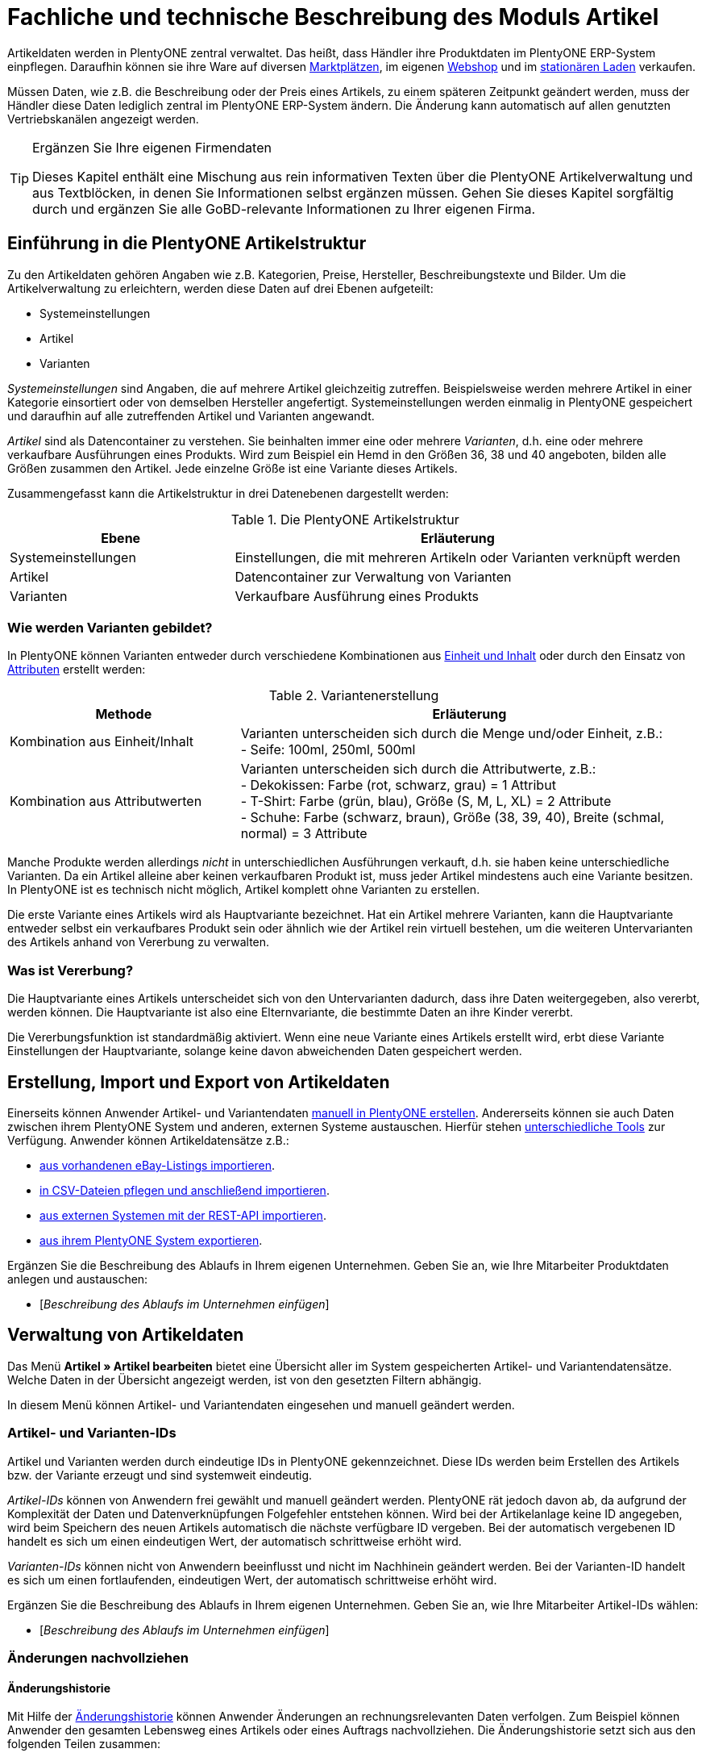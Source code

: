 = Fachliche und technische Beschreibung des Moduls Artikel
//Inhalt geprüft am 14.10.2022
//ToDo - sobald die neue Artikel-UI als standard eingebunden wird, dann nochmal den Text prüfen und anpassen und Links auf Handbuchseiten bei Bedarf ändern

Artikeldaten werden in PlentyONE zentral verwaltet.
Das heißt, dass Händler ihre Produktdaten im PlentyONE ERP-System einpflegen.
Daraufhin können sie ihre Ware auf diversen <<#_fachliche_und_technische_beschreibung_des_moduls_plentychannel, Marktplätzen>>, im eigenen <<#_fachliche_und_technische_beschreibung_des_moduls_webshop, Webshop>> und im <<#_fachliche_und_technische_beschreibung_plentypos, stationären Laden>> verkaufen.

Müssen Daten, wie z.B. die Beschreibung oder der Preis eines Artikels, zu einem späteren Zeitpunkt geändert werden, muss der Händler diese Daten lediglich zentral im PlentyONE ERP-System ändern.
Die Änderung kann automatisch auf allen genutzten Vertriebskanälen angezeigt werden.

[TIP]
.Ergänzen Sie Ihre eigenen Firmendaten
====
Dieses Kapitel enthält eine Mischung aus rein informativen Texten über die PlentyONE Artikelverwaltung und aus Textblöcken, in denen Sie Informationen selbst ergänzen müssen. Gehen Sie dieses Kapitel sorgfältig durch und ergänzen Sie alle GoBD-relevante Informationen zu Ihrer eigenen Firma.
====

== Einführung in die PlentyONE Artikelstruktur

Zu den Artikeldaten gehören Angaben wie z.B. Kategorien, Preise, Hersteller, Beschreibungstexte und Bilder. Um die Artikelverwaltung zu erleichtern, werden diese Daten auf drei Ebenen aufgeteilt:

* Systemeinstellungen
* Artikel
* Varianten

_Systemeinstellungen_ sind Angaben, die auf mehrere Artikel gleichzeitig zutreffen. Beispielsweise werden mehrere Artikel in einer Kategorie einsortiert oder von demselben Hersteller angefertigt. Systemeinstellungen werden einmalig in PlentyONE gespeichert und daraufhin auf alle zutreffenden Artikel und Varianten angewandt.

_Artikel_ sind als Datencontainer zu verstehen. Sie beinhalten immer eine oder mehrere _Varianten_, d.h. eine oder mehrere verkaufbare Ausführungen eines Produkts. Wird zum Beispiel ein Hemd in den Größen 36, 38 und 40 angeboten, bilden alle Größen zusammen den Artikel. Jede einzelne Größe ist eine Variante dieses Artikels.

Zusammengefasst kann die Artikelstruktur in drei Datenebenen dargestellt werden:

[[tabelle-artikelstruktur]]
.Die PlentyONE Artikelstruktur
[cols="1,2"]
|===
|*Ebene*|*Erläuterung*

|Systemeinstellungen|Einstellungen, die mit mehreren Artikeln oder Varianten verknüpft werden
|Artikel|Datencontainer zur Verwaltung von Varianten
|Varianten|Verkaufbare Ausführung eines Produkts
|===

=== Wie werden Varianten gebildet?

In PlentyONE können Varianten entweder durch verschiedene Kombinationen aus <<#_einheiten, Einheit und Inhalt>> oder durch den Einsatz von <<#_attribute, Attributen>> erstellt werden:

[[tabelle-variantenerstellung]]
.Variantenerstellung
[cols="1,2"]
|===
|Methode|Erläuterung

|Kombination aus Einheit/Inhalt|Varianten unterscheiden sich durch die Menge und/oder Einheit, z.B.: +
- Seife: 100ml, 250ml, 500ml
|Kombination aus Attributwerten|Varianten unterscheiden sich durch die Attributwerte, z.B.: +
- Dekokissen: Farbe (rot, schwarz, grau) = 1 Attribut +
- T-Shirt: Farbe (grün, blau), Größe (S, M, L, XL) = 2 Attribute +
- Schuhe: Farbe (schwarz, braun), Größe (38, 39, 40), Breite (schmal, normal) = 3 Attribute
|===

Manche Produkte werden allerdings _nicht_ in unterschiedlichen Ausführungen verkauft, d.h. sie haben keine unterschiedliche Varianten. Da ein Artikel alleine aber keinen verkaufbaren Produkt ist, muss jeder Artikel mindestens auch eine Variante besitzen. In PlentyONE ist es technisch nicht möglich, Artikel komplett ohne Varianten zu erstellen.

Die erste Variante eines Artikels wird als Hauptvariante bezeichnet. Hat ein Artikel mehrere Varianten, kann die Hauptvariante entweder selbst ein verkaufbares Produkt sein oder ähnlich wie der Artikel rein virtuell bestehen, um die weiteren Untervarianten des Artikels anhand von Vererbung zu verwalten.

=== Was ist Vererbung?

Die Hauptvariante eines Artikels unterscheidet sich von den Untervarianten dadurch, dass ihre Daten weitergegeben, also vererbt, werden können. Die Hauptvariante ist also eine Elternvariante, die bestimmte Daten an ihre Kinder vererbt.

Die Vererbungsfunktion ist standardmäßig aktiviert. Wenn eine neue Variante eines Artikels erstellt wird, erbt diese Variante Einstellungen der Hauptvariante, solange keine davon abweichenden Daten gespeichert werden.

[#100]
== Erstellung, Import und Export von Artikeldaten

Einerseits können Anwender Artikel- und Variantendaten link:https://knowledge.plentymarkets.com/de-de/manual/main/artikel/neue-artikel.html[manuell in PlentyONE erstellen^].
Andererseits können sie auch Daten zwischen ihrem PlentyONE System und anderen, externen Systeme austauschen.
Hierfür stehen link:https://knowledge.plentymarkets.com/de-de/manual/main/artikel/import-export-anlage.html[unterschiedliche Tools^] zur Verfügung.
Anwender können Artikeldatensätze z.B.:

* link:https://knowledge.plentymarkets.com/de-de/manual/main/maerkte/ebay-einrichten.html#11000[aus vorhandenen eBay-Listings importieren^].
* link:https://knowledge.plentymarkets.com/de-de/manual/main/daten/ElasticSync.html[in CSV-Dateien pflegen und anschließend importieren^].
* link:https://knowledge.plentymarkets.com/de-de/manual/main/daten/rest-api.html[aus externen Systemen mit der REST-API importieren^].
* link:https://knowledge.plentymarkets.com/de-de/manual/main/artikel/export.html[aus ihrem PlentyONE System exportieren^].

Ergänzen Sie die Beschreibung des Ablaufs in Ihrem eigenen Unternehmen. Geben Sie an, wie Ihre Mitarbeiter Produktdaten anlegen und austauschen:

* [_Beschreibung des Ablaufs im Unternehmen einfügen_]

== Verwaltung von Artikeldaten

Das Menü *Artikel » Artikel bearbeiten* bietet eine Übersicht aller im System gespeicherten Artikel- und Variantendatensätze. Welche Daten in der Übersicht angezeigt werden, ist von den gesetzten Filtern abhängig.

In diesem Menü können Artikel- und Variantendaten eingesehen und manuell geändert werden.

=== Artikel- und Varianten-IDs

Artikel und Varianten werden durch eindeutige IDs in PlentyONE gekennzeichnet. Diese IDs werden beim Erstellen des Artikels bzw. der Variante erzeugt und sind systemweit eindeutig.

_Artikel-IDs_ können von Anwendern frei gewählt und manuell geändert werden. PlentyONE rät jedoch davon ab, da aufgrund der Komplexität der Daten und Datenverknüpfungen Folgefehler entstehen können. Wird bei der Artikelanlage keine ID angegeben, wird beim Speichern des neuen Artikels automatisch die nächste verfügbare ID vergeben. Bei der automatisch vergebenen ID handelt es sich um einen eindeutigen Wert, der automatisch schrittweise erhöht wird.

_Varianten-IDs_ können nicht von Anwendern beeinflusst und nicht im Nachhinein geändert werden. Bei der Varianten-ID handelt es sich um einen fortlaufenden, eindeutigen Wert, der automatisch schrittweise erhöht wird.

Ergänzen Sie die Beschreibung des Ablaufs in Ihrem eigenen Unternehmen. Geben Sie an, wie Ihre Mitarbeiter Artikel-IDs wählen:

* [_Beschreibung des Ablaufs im Unternehmen einfügen_]

=== Änderungen nachvollziehen

==== Änderungshistorie
//Der gleiche Inhalt findet sich auch im Kapitel Auftragsabwicklung

Mit Hilfe der link:https://knowledge.plentymarkets.com/de-de/manual/main/artikel/aenderungen.html[Änderungshistorie^] können Anwender Änderungen an rechnungsrelevanten Daten verfolgen. Zum Beispiel können Anwender den gesamten Lebensweg eines Artikels oder eines Auftrags nachvollziehen.
Die Änderungshistorie setzt sich aus den folgenden Teilen zusammen:

* *_Suche_*: Änderungsaufzeichnungen, die weniger als sechs Monate zurückliegen, können live durchsucht werden.
* *_Archiv_*: Nach Ablauf der sechs Monate werden die Daten in ein Archiv verschoben. Dort sind die Daten weiterhin zugänglich, können jedoch nicht mehr durchsucht werden.
Die Änderungen werden 11 Jahre archiviert.
Anwender können die Archivdateien anfordern und herunterladen.

Die Änderungshistorie ist manipulationssicher und vertrauenswürdig in dem Sinne, dass Anwender die Einträge weder ändern noch löschen können.
Änderungen können lediglich abgerufen und durchsucht werden.

Standardmäßig ist die Änderungshistorie ausgeschaltet.
Anwender müssen sie also selbst aktivieren.
Dabei können Anwender alle GoBD-relevanten Einstellungen gleichzeitig aktivieren.
Alternativ können Anwender selbst entscheiden:

* welche Datenfelder protokolliert werden sollen (GoBD-relevante Datenfelder sind entsprechend gekennzeichnet).
* ob das Archiv aktiviert werden soll, d.h. ob die protokollierten Änderungen 11 Jahre lang abrufbar sein sollen.

==== Zeitstempel

In PlentyONE werden jeweils beim Erstellen und Ändern von Artikel- und Variantendaten Zeitstempel erzeugt. Der Zeitstempel der letzten Änderung wird bei jeder Änderung der Daten entsprechend aktualisiert.
Für Artikel sind diese Zeitstempel im Menü *Artikel » Artikel bearbeiten » Artikel öffnen » Tab: Global* zu finden, für Varianten im Menü *Artikel » Artikel bearbeiten » Artikel öffnen » Tab: [Varianten-ID]*.

Einige verknüpfte Entitäten haben einen eigenen Timestamp, der bei Änderungen aktualisiert wird. Timestamps sind nicht in der Variante sichtbar.

==== Sonstige Möglichkeiten

Anwender können Änderungen an Artikel- und Variantendaten auch selbst erfassen und dokumentieren.
Zu diesem Zweck können Anwender diverse link:https://knowledge.plentymarkets.com/de-de/manual/main/daten/FormatDesigner.html[Artikel- und Variantendaten exportieren^].

Ergänzen Sie die Beschreibung des Ablaufs in Ihrem eigenen Unternehmen. Geben Sie an, wie Ihre Mitarbeiter Änderungen an Artikel- und Variantendaten protokollieren:

* [_Beschreibung des Ablaufs im Unternehmen einfügen_]

Das Löschen von Artikeln und Varianten wird lediglich vom Anbieter des ERP-Systems PlentyONE protokolliert.

=== Preise
==== Was sind Verkaufspreise?

In PlentyONE wird zwischen Verkaufspreisen und Preisen unterschieden.
Die Verkaufspreise sind Datencontainer (ähnlich wie Artikel es auch sind).
Sie ermöglichen das zentrale Verwalten von Bedingungen, die auf Preise zutreffen sollen.
Verkaufspreise bestimmen also link:https://knowledge.plentymarkets.com/de-de/manual/main/artikel/preise.html[in welchen Situationen^] eine Variante zu einem bestimmten Preis verkauft wird.

Verkaufspreise gehören zu den zentral gespeicherten <<#_einführung_in_die_plentymarkets_artikelstruktur, Systemeinstellungen>>. Nach der Erstellung werden Verkaufspreise mit einzelnen Varianten verknüpft.

In einem neu angelegten System sind standardmäßig zwei Verkaufspreise mit den IDs 1 und 2 hinterlegt.
Anwender können diese Standard-Verkaufspreise ändern, löschen und/oder beliebig viele neue Verkaufspreise erstellen. Die vom Anwender erstellten Verkaufspreise erhalten eine fortlaufende ID beginnend mit ID 3. Bei dieser ID handelt es sich um einen sogenannten Auto-Increment-Wert, der durch das System vergeben und nicht geändert werden kann.

==== Was sind Preise?

Im Gegensatz zu dem Verkaufspreis ist der Preis der tatsächliche Geldbetrag, zu dem eine Variante verkauft wird, wenn die durch den Verkaufspreis definierten Bedingungen erfüllt sind. Einer Variante können beliebig viele Verkaufspreise zugeordnet werden. Pro Verkaufspreis wird dann ein Preis direkt an der Variante gespeichert.

Standardmäßig werden die Kombinationen aus Verkaufspreis und Preis von der Hauptvariante an die Untervarianten des Artikels vererbt.
Das bedeutet, dass allen Varianten eines Artikels standardmäßig dieselben Kombinationen aus Verkaufspreis und Preis zugeordnet werden.

Intern arbeitet PlentyONE mit Bruttopreisen.
Anwender können zwar entscheiden, ob Brutto- oder Nettopreise im Artikeldatensatz angezeigt werden sollen.
Diese Einstellung betrifft jedoch nur die Anzeige.
Es werden _ausschließlich_ Bruttopreise in der Datenbank gespeichert.

==== Wie können Preisdaten geändert werden?

Die Preise einer einzigen Variante können geändert werden, z.B.:

* durch die manuelle link:https://knowledge.plentymarkets.com/de-de/manual/main/artikel/import-export-anlage-verzeichnis.html#240[Eingabe eines neuen Preises^].
* durch das Aktivieren oder Deaktivieren der Vererbung.
* durch die Änderung eines Preises der Hauptvariante bei aktiver Vererbung.
* durch Verknüpfung mit einer <<#_preiskalkulationen, Preiskalkulation>>.

Die Preise mehrere Varianten können gleichzeitig geändert werden, z.B.:

* über die link:https://knowledge.plentymarkets.com/de-de/manual/main/artikel/massenbearbeitung.html#300[Varianten-Gruppenfunktion^].
* über die link:https://knowledge.plentymarkets.com/de-de/manual/main/artikel/massenbearbeitung.html#600[Stapelverarbeitung^].
* durch den link:https://knowledge.plentymarkets.com/de-de/manual/main/daten/ElasticSync.html[Import von Preisdaten^].
* per link:https://knowledge.plentymarkets.com/de-de/manual/main/daten/rest-api.html[REST-API^].

Preisänderungen können in der PlentyONE <<#_änderungshistorie, Änderungshistorie>> protokolliert werden. Dies setzt voraus, dass der Anwender die Änderungshistorie und die relevanten Datenfelder aktiviert hat.
Alternativ können Anwender GoBD-relevante Änderungen selbst erfassen und dokumentieren. Ergänzen Sie die Beschreibung des Ablaufs in Ihrem eigenen Unternehmen. Geben Sie an, wie Ihre Mitarbeiter GoBD-relevante Änderungen erfassen:

* [_Beschreibung des Ablaufs im Unternehmen einfügen_]

==== Preiskalkulationen

link:https://knowledge.plentymarkets.com/de-de/manual/main/artikel/preise.html#1000[Preiskalkulationen^] gehören zu den zentral gespeicherten <<#_einführung_in_die_plentymarkets_artikelstruktur, Systemeinstellungen>>.
Sie dienen dazu, die Geldpreise von Varianten automatisch anhand bestimmter Kriterien zu berechnen und zu aktualisieren.

*_Beispiel_*: Anwender können mit dem Einkaufspreis des Artikels starten und dann die Transportkosten, Lagerkosten und Steuern hinzufügen. Schließlich können Anwender eine Gewinnspanne von 7% oben drauf legen.

_Im ersten Schritt_ erstellen Anwender individuelle Preiskalkulationen.
Diese können nur manuell erstellt und bearbeitet werden.

_Im zweiten Schritt_ bestimmen Anwender, für welche Varianten die Preiskalkulation verwendet werden soll.
Dies geschieht z.B. durch:

* die link:https://knowledge.plentymarkets.com/de-de/manual/main/artikel/import-export-anlage-verzeichnis.html#240[manuelle Verknüpfung^] der Preiskalkulation mit einer Variation.
* den link:https://knowledge.plentymarkets.com/de-de/manual/main/daten/elasticSync-artikel.html#2300[Import^] von Preiskalkulationsverknüpfungen.
* die Verwendung der link:https://knowledge.plentymarkets.com/de-de/manual/main/artikel/massenbearbeitung.html#300[Varianten-Gruppenfunktion^].

Bei aktivierter Vererbung werden diese Preise wie andere Preise auch von der Hauptvariante an die anderen Varianten des Artikels vererbt.

Änderungen, die Anwender an Preiskalkulationen vornehmen, werden nicht protokolliert. Daher müssen Anwender GoBD-relevante Änderungen selbst erfassen und dokumentieren. Ergänzen Sie die Beschreibung des Ablaufs in Ihrem eigenen Unternehmen. Geben Sie an, wie Ihre Mitarbeiter GoBD-relevante Änderungen erfassen:

* [_Beschreibung des Ablaufs im Unternehmen einfügen_]

==== Welche Rabatte auf Preise sind möglich?

In PlentyONE sind link:https://knowledge.plentymarkets.com/de-de/manual/main/crm/vorbereitende-einstellungen.html#rabattsystem-nutzen[Rabatte^] im Sinne von _Preisnachlässen_ zu verstehen. Rabatte können beispielsweise verwendet werden, um:

* bestimmten Kundenklassen einen günstigeren Preis anzubieten.
* die Artikel einer bestimmten link:https://knowledge.plentymarkets.com/de-de/manual/main/artikel/kategorien.html#1530[Kategorie^] zu vergünstigen.
* bestimmte Zahlungsarten attraktiver zu machen.
* beschädigte Ware manuell link:https://knowledge.plentymarkets.com/de-de/manual/main/pos/pos-kassenbenutzer.html#140[an der Kasse im stationären Laden^] zu vergünstigen.
* werbliche Aktionen durchzuführen, z.B. 20% auf alles außer Tiernahrung. Solche Aktionen werden mit sogenannten link:https://knowledge.plentymarkets.com/de-de/manual/main/auftraege/gutscheine.html[Aktionsgutscheinen^] durchgeführt.

Artikel können im Menü *Artikel » Artikel bearbeiten » Artikel öffnen » Tab: Global* mit der Option link:https://knowledge.plentymarkets.com/de-de/manual/main/artikel/import-export-anlage-verzeichnis.html#40[Aktionsgutschein/POS-Rabatt^] von Rabatten an der PlentyONE POSKasse ausgeschlossen werden. Das bedeutet, dass das Kassenpersonal keinen manuellen Rabatt eingeben kann. Auch Kundenklassenrabatte und Aktionsrabatte sind für diese nicht rabattfähigen Artikel ungültig.

==== Anzeige des niedrigsten Preises der letzten 30 Tage

PlentyONE enthält eine link:https://knowledge.plentymarkets.com/de-de/manual/main/artikel/verzeichnis.html#340[Niedrigstpreisfunktion], die es Händlern ermöglicht, die Anforderungen, die in § 11 (1) der link:https://www.bmwk.de/Redaktion/DE/Downloads/P-R/novelle-der-preisangabenverordnung-pangv.pdf?__blob=publicationFile&v=4[Preisangabenverordnung] festgelegt sind, zu erfüllen.
Händler können den niedrigsten Preis manuell in PlentyONE eingeben, den Preis importieren oder PlentyONE den niedrigsten Preis automatisch ermitteln lassen.
Daraufhin kann der niedrigste Preis im Webshop angezeigt werden.

=== Kategorien
//aktualisieren wenn Limits da sind

In PlentyONE können link:https://knowledge.plentymarkets.com/de-de/manual/main/artikel/kategorien.html[Kategorien^] sowohl im Sinne von _Warengruppen_ als auch im Sinne von den _Content-Seiten_ eines Webshops verstanden werden. In diesem Kapitel sind mit Kategorien Warengruppen gemeint. Sie dienen dazu, Produkte übersichtlich zu gruppieren.

Varianten können beliebig vielen Kategorien zugeordnet werden. Allerdings muss bereits bei der Erstellung einer neuen Variante eine Standardkategorie festgelegt werden. Diese Standardkategorie kann jederzeit geändert werden, allerdings ist es nicht möglich, Varianten ohne Standardkategorie zu pflegen.

Kategorien haben steuerrechtliche Relevanz, da ein oder mehrere Mengenrabatte für einzelne Kategorien im Menü *Einrichtung » Mandant » [Mandant öffnen] » Kategorierabatte* gespeichert werden können. Pro Kategorie sind bis zu drei Mengenrabatte möglich. Diese Rabatte werden automatisch angewendet, wenn Kunden die rabattfähige Menge an Varianten aus einer Kategorie erreichen oder überschreiten. Sie gelten jedoch nur für die Standardkategorie einer Variante. Diese Kategorierabatte können nur manuell im PlentyONE Backend gespeichert werden. Ein Import oder Export dieser Konfiguration ist nicht möglich.

=== Einheiten

link:https://knowledge.plentymarkets.com/de-de/manual/main/artikel/einheiten.html[Einheiten^] gehören zu den zentral gespeicherten <<#_einführung_in_die_plentymarkets_artikelstruktur, Systemeinstellungen>>. Sie dienen dazu:

* verschiedene Varianten eines Artikels zu bilden.
* den Inhalt von Varianten zu definieren. Hierfür werden Einheiten mit den Varianten verknüpft und Mengenangaben hinterlegt.
* den Grundpreis gemäß der Grundpreisverordnung zu errechnen. Der Grundpreis wird auf Verkaufskanälen ausgegeben, wenn an der Variante die Option *Grundpreisanzeige* aktiviert ist. Auch bei Produkten, die der Grundpreisverordnung unterliegen, müssen Anwender diese Einstellung selbst vornehmen.

Standardmäßig sind 52 Einheiten nach ISO-Code in PlentyONE Systemen gespeichert. Anwender können jedoch im Menü *Einrichtung » Artikel » Einheiten* auch eigene Einheiten erstellen.

=== Attribute

link:https://knowledge.plentymarkets.com/de-de/manual/main/artikel/attribute.html[Attribute^] gehören zu den zentral gespeicherten <<#_einführung_in_die_plentymarkets_artikelstruktur, Systemeinstellungen>>. Sie dienen dazu:

* Produkte zu charakterisieren.
* verschiedene Varianten eines Artikels zu bilden.

Im Menü *Einrichtung » Artikel » Attribute* können beliebig viele Attribute angelegt werden. Pro Attribut können außerdem beliebig viele Attributwerte erstellt werden.

[[tabelle-attribute]]
.Attribute und Attributwerte
[cols="1,3"]
|===
|Beispiel: Attribut|Beispiel: Attributwerte

|Farbe|rot, grün, blau
|Größe|36, 38, 40
|===

=== Eigenschaften und Merkmale

In PlentyONE ist es auch möglich, Produkte zu charakterisieren, ohne dabei Varianten zu bilden.
Hierfür werden link:https://knowledge.plentymarkets.com/de-de/manual/main/artikel/eigenschaften.html[Eigenschaften und Merkmale] verwendet.
Darüber lassen sich Features, z.B. technische Details wie “Bluetooth” oder “WLAN” abbilden.
Eigenschaften und Merkmale sind nicht an den Warenbestand gekoppelt.

Sowohl Eigenschaften als auch Merkmale gehören zu den zentral gespeicherten <<#_einführung_in_die_plentymarkets_artikelstruktur, Systemeinstellungen>>.
Nach der Erstellung werden Merkmale allerdings auf der Artikelebene verknüpft und Eigenschaften auf der Variantenebene.

Eigenschaften und Merkmalen kommen eine besondere Bedeutung im Sinne der GoBD zu, da sie Aufpreise definieren können.
Anwender tragen einen Wert ein, wenn sie für das Merkmal/die Eigenschaft einen Aufpreis berechnen möchten.
Dieser Wert wird automatisch zum Artikelpreis addiert.
Anwender entscheiden auch, ob der Aufpreis besteuert werden soll und falls ja, welcher Steuersatz gelten soll.
link:https://knowledge.plentymarkets.com/de-de/manual/main/artikel/personalisierte-artikel.html#verpflichtend-vorausgewaehlt[Eine mögliche Anwendung] ist zum Beispiel die Darstellung von Pfandbeträgen, bei denen keine Mehrwertsteuer angewendet wird.

Der Aufschlag kann direkt in der Eigenschaft/im Merkmal gespeichert werden.
Alternativ kann auch ein produktspezifischer Aufpreis direkt im Artikel/Variante gespeichert werden.

Änderungen an Eigenschaften/Merkmalen und daraus resultierende Preisänderungen werden nicht protokolliert. Die Protokollierung solcher Änderungen obliegt dem Anwender.
Änderungen am produktspezifischen Aufpreis werden in der Änderungshistorie protokolliert.
Dies setzt voraus, dass der Anwender die Änderungshistorie und die relevanten Datenfelder aktiviert hat. Alternativ können Anwender GoBD-relevante Änderungen selbst erfassen und dokumentieren.
Ergänzen Sie die Beschreibung des Ablaufs in Ihrem eigenen Unternehmen. Geben Sie an, wie Ihre Mitarbeiter GoBD-relevante Änderungen erfassen:

* [_Beschreibung des Ablaufs im Unternehmen einfügen_]

=== Versandprofile

<<#_fachliche_und_technische_beschreibung_versandabwicklung, Versandprofile>> gehören zu den zentral gespeicherten <<#_einführung_in_die_plentymarkets_artikelstruktur, Systemeinstellungen>>. Sie beinhalten die vom Händler angebotenen Versandservices und Portokosten. Nach der Erstellung werden Versandprofile mit Artikeln verknüpft.

Die Versandkosten einer Variante ergeben sich also aus der Konfiguration der mit dem Artikel verknüpften Versandprofile. Um höhere Portokosten, z.B. für große oder sperrige Güter, zu berechnen, können an der Variante zwei zusätzliche Portoaufschläge definiert werden.

Beim Erstellen eines neuen Artikels ist standardmäßig kein Versandprofil aktiviert. Pro Artikel sollte jedoch mindestens ein Versandprofil aktiviert werden, da sonst ungewollte Effekte bei der Versandkostenberechnung auftreten können.

=== Hersteller

link:https://knowledge.plentymarkets.com/de-de/manual/main/artikel/hersteller.html[Herstellerdaten] gehören zu den zentral gespeicherten <<#_einführung_in_die_plentymarkets_artikelstruktur, Systemeinstellungen>>.
Im zentralen Herstellerdatensatz werden Name, Kontaktdaten und marktplatzspezifische IDs des Herstellers gespeichert.
Nach der Erstellung werden Hersteller mit Artikeln verknüpft.

PlentyONE vergibt jedem Herstellerdatensatz automatisch eine ID.
Bei dieser ID handelt es sich um einen eindeutigen Auto-Increment-Wert, der vom Anwender nicht beeinflusst werden kann.
Neue PlentyONE Systeme werden mit zwei Herstellerdatensätzen geliefert, die die IDs 1 und 2 haben.
Anwender können diese Herstellerdatensätze ändern, löschen und/oder beliebig viele neue Datensätze erstellen.
Die vom Anwender erstellten Datensätze erhalten eine fortlaufende ID beginnend mit ID 3.

Manche Hersteller erheben für den Verkauf auf bestimmten Kanälen Provisionen.
Um dieser Forderung Rechnung zu tragen, kann am Hersteller ein Provisionsbetrag in Prozent gespeichert werden.
Provisionen werden immer für eine bestimmte Kombination aus link:https://knowledge.plentymarkets.com/de-de/manual/main/webshop/mandanten-verwalten.html[Mandant^] und link:https://knowledge.plentymarkets.com/de-de/manual/main/auftraege/auftragsherkunft.html[Herkunft^] gespeichert.

Herstellerprovisionen können nur manuell im Menü *Einrichtung » Artikel » Hersteller* hinterlegt werden. Änderungen an den Einstellungen für Herstellerprovisionen werden nicht protokolliert. Ergänzen Sie die Beschreibung des Ablaufs in Ihrem eigenen Unternehmen. Geben Sie an, wie Ihre Mitarbeiter GoBD-relevante Änderungen erfassen:

* [_Beschreibung des Ablaufs im Unternehmen einfügen_]

== Multipacks, Artikelpakete und Artikelsets

Anwender haben drei verschiedene Möglichkeiten, Produkte zu kombinieren und als eine Verkaufseinheit anzubieten. Die folgende Tabelle vergleicht die Möglichkeiten und erläutert sie beispielhaft.

[[tabelle-multipacks-pakete-sets]]
.Produkte kombinieren und als Verkaufseinheit anbieten
[cols="1,4a"]
|===
|Art |Erläuterung

|link:https://knowledge.plentymarkets.com/de-de/manual/main/artikel/multipacks-pakete-sets-verwalten.html#1000[Multipack^]
|*_Beispiel_*: 1 Flasche Wasser, eine Packung mit 6 Flaschen und eine Packung mit 12 Flaschen.

*_Technische Angaben_*:

* Multipacks sind verschiedene Stückzahlen derselben Variante.
* Die Hauptvariante entspricht der kleinsten Verkaufseinheit des Produkts, z.B. 1 Flasche.
* Alle weiteren Varianten sind Kombinationen dieser kleinsten Verkaufseinheit, z.B. 6 oder 12 Flaschen.
* <<#_preise, Preise>> funktionieren genauso wie bei normalen Artikeln. Verkäufer werden allerdings empfohlen, die Vererbungsfunktion zu deaktivieren und stattdessen für jede Variante einen eigenen Preis zu speichern.
* Bestand wird nur an der Hauptvariante verwaltet.

|link:https://knowledge.plentymarkets.com/de-de/manual/main/artikel/multipacks-pakete-sets-verwalten.html#2000[Paket^]
|*_Beispiel_*: Ein Bartpflege-Kit bestehend aus einer Schere, einer Bürste, Bartöl und Bartwachs.

*_Technische Angaben_*:

* Pakete bestehen aus unterschiedlichen Varianten, die zusammengefasst und zu einem Paketpreis angeboten werden.
* Bestellt werden kann nur das komplette Paket. Die einzelnen Bestandteile können nicht gewählt werden.
* Es ist möglich, Varianten mit unterschiedlichen Steuersätzen zusammen in einem Paket anzubieten.
* Es ist auch möglich, den Paketpreis günstiger als die Summe der Einzelpreise zu definieren.
* Anwender geben den Paketpreis und den Umsatzsteuersatz am Artikeldatensatz selbst ein. Preis und Umsatzsteuersatz werden _nicht_ automatisch von PlentyONE anhand der Bestandteile berechnet.
* Der Einkaufspreis kann dagegen automatisch auf Grundlage der Bestandteile berechnet werden.

|link:https://knowledge.plentymarkets.com/de-de/manual/main/artikel/multipacks-pakete-sets-verwalten.html#3000[Set^]
|*_Beispiel_*: Eine Fußballuniform bestehend aus einem Trikot, Shorts und Socken. Der Endkunde stellt sich seine eigene Uniform zusammen, indem er die gewünschte Größe und Farbe für jede der drei Komponenten auswählt.

*_Technische Angaben_*:

* Sets bestehen aus mehreren Artikeln (Trikot, Shorts, Socken).
* Bei der Bestellung können Endkunden für jeden Artikel die gewünschte Variante wählen (Größe, Farbe).
* Die Hauptvariante selbst ist virtuell, kann also nicht verkauft werden.
* Für Sets werden keine Festpreise gespeichert, da der Verkäufer im Vorfeld nicht weiß, welche Kombination verkauft wird.
Stattdessen prüft PlentyONE regelmäßig die Preise aller im Set enthaltenen Varianten und ermittelt die günstigste kaufbare Kombination (der sogenannte "Ab-Preis"). PlentyONE prüft die Preise:
** wenn ein Bestandteil zu einem Set hinzugefügt wird.
** wenn ein Bestandteil aus einem Set gelöscht wird.
** wenn der "Ab-Preis" manuell aktualisiert wird.
** jede Nacht.
* Es ist möglich, ein Set günstiger als die Summe seiner Bestandteile zu machen. Verkäufer können dies auf zwei Wegen tun:
** Einerseits könnten Händler günstigere Geldbeträge für den Set-Verkaufspreis speichern als für den normalen Verkaufspreis.
** Andererseits könnten Händler einen prozentualen Rabatt eingeben, der für das gesamte Set gilt.
|===

Ergänzen Sie die Beschreibung des Ablaufs in Ihrem eigenen Unternehmen.
Geben Sie an, wie Preise für Multipacks, Pakete und Sets verwaltet werden.
Geben Sie an, wie Ihre Mitarbeiter GoBD-relevante Änderungen erfassen:

* [_Beschreibung des Ablaufs im Unternehmen einfügen_]

== Backup

Anwender können eine link:https://knowledge.plentymarkets.com/de-de/manual/main/daten/backup.html[Backup-Funktion^] nutzen, um Artikel- und Variantendaten in der Datenbank auf einen früheren Stand zurückzusetzen oder um gelöschte Daten wiederherzustellen.

Im Menü *Einrichtung » Einstellungen » Hosting » Backup* finden Anwender eine Übersicht der Backups, die in den letzten Monate automatisch erstellt wurden. Anwender können diese Backups entweder einspielen oder als .sql.gz-Dateien herunterladen.
